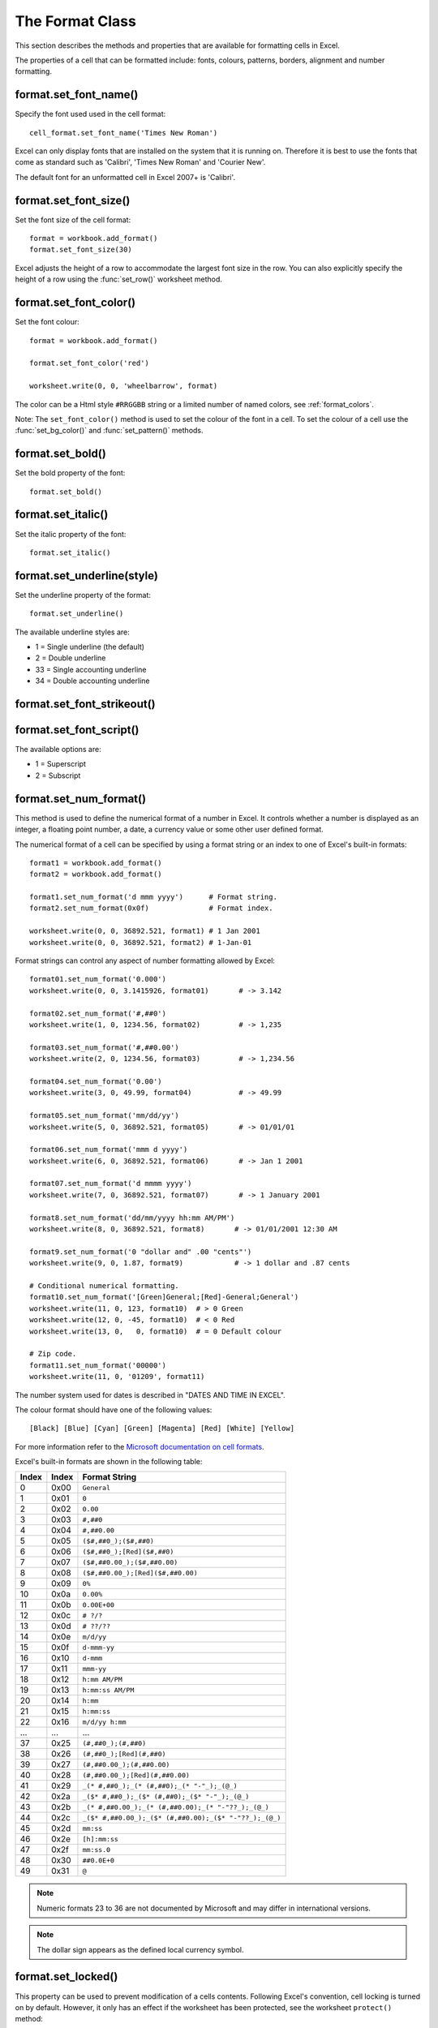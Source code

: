 .. _format:

The Format Class
================

This section describes the methods and properties that are available
for formatting cells in Excel.

The properties of a cell that can be formatted include: fonts, colours,
patterns, borders, alignment and number formatting.


format.set_font_name()
----------------------

.. py:function:: set_font_name(fontname)

   Set the font used in the cell.

   :param string fontname: Cell font.

Specify the font used used in the cell format::

    cell_format.set_font_name('Times New Roman')

Excel can only display fonts that are installed on the system that it
is running on. Therefore it is best to use the fonts that come as
standard such as 'Calibri', 'Times New Roman' and 'Courier New'.

The default font for an unformatted cell in Excel 2007+ is 'Calibri'.


format.set_font_size()
----------------------

.. py:function:: set_font_size(size)

   Set the size of the font used in the cell.

   :param int size: The cell font size.

Set the font size of the cell format::

    format = workbook.add_format()
    format.set_font_size(30)

Excel adjusts the height of a row to accommodate the largest font size in the
row. You can also explicitly specify the height of a row using the
:func:`set_row()` worksheet method.


format.set_font_color()
-----------------------

.. py:function:: set_font_color(color)

   Set the color of the font used in the cell.

   :param string color: The cell font color.


Set the font colour::

    format = workbook.add_format()
    
    format.set_font_color('red')
    
    worksheet.write(0, 0, 'wheelbarrow', format)

The color can be a Html style ``#RRGGBB`` string or a limited number of
named colors, see :ref:`format_colors`.

Note: The ``set_font_color()`` method is used to set the colour of the
font in a cell. To set the colour of a cell use the :func:`set_bg_color()`
and :func:`set_pattern()` methods.


format.set_bold()
-----------------

.. py:function:: set_bold()

   Turn on bold for the format font.

Set the bold property of the font::

    format.set_bold()


format.set_italic()
-------------------

.. py:function:: set_italic()

   Turn on italic for the format font.

Set the italic property of the font::

    format.set_italic()


format.set_underline(style)
---------------------------

.. py:function:: set_underline()

   Turn on underline for the format.
   
   :param int style: Underline style.

Set the underline property of the format::

    format.set_underline()

The available underline styles are:

* 1 = Single underline (the default)
* 2 = Double underline
* 33 = Single accounting underline
* 34 = Double accounting underline


format.set_font_strikeout()
---------------------------

.. py:function:: set_font_strikeout()

   Set the strikeout property of the font.


format.set_font_script()
------------------------

.. py:function:: set_font_script()

   Set the superscript/subscript property of the font.

The available options are:

* 1 = Superscript
* 2 = Subscript

format.set_num_format()
-----------------------

.. py:function:: set_num_format(format_string)

   Set the number format for a cell.
   
   :param string format_string: The cell number format.

This method is used to define the numerical format of a number in
Excel. It controls whether a number is displayed as an integer, a
floating point number, a date, a currency value or some other user
defined format.

The numerical format of a cell can be specified by using a format
string or an index to one of Excel's built-in formats::

    format1 = workbook.add_format()
    format2 = workbook.add_format()
    
    format1.set_num_format('d mmm yyyy')      # Format string.
    format2.set_num_format(0x0f)              # Format index.

    worksheet.write(0, 0, 36892.521, format1) # 1 Jan 2001
    worksheet.write(0, 0, 36892.521, format2) # 1-Jan-01

Format strings can control any aspect of number formatting allowed by Excel::

    format01.set_num_format('0.000')
    worksheet.write(0, 0, 3.1415926, format01)       # -> 3.142

    format02.set_num_format('#,##0')
    worksheet.write(1, 0, 1234.56, format02)         # -> 1,235

    format03.set_num_format('#,##0.00')
    worksheet.write(2, 0, 1234.56, format03)         # -> 1,234.56

    format04.set_num_format('0.00')
    worksheet.write(3, 0, 49.99, format04)           # -> 49.99

    format05.set_num_format('mm/dd/yy')
    worksheet.write(5, 0, 36892.521, format05)       # -> 01/01/01

    format06.set_num_format('mmm d yyyy')
    worksheet.write(6, 0, 36892.521, format06)       # -> Jan 1 2001

    format07.set_num_format('d mmmm yyyy')
    worksheet.write(7, 0, 36892.521, format07)       # -> 1 January 2001

    format8.set_num_format('dd/mm/yyyy hh:mm AM/PM')
    worksheet.write(8, 0, 36892.521, format8)       # -> 01/01/2001 12:30 AM

    format9.set_num_format('0 "dollar and" .00 "cents"')
    worksheet.write(9, 0, 1.87, format9)            # -> 1 dollar and .87 cents

    # Conditional numerical formatting.
    format10.set_num_format('[Green]General;[Red]-General;General')
    worksheet.write(11, 0, 123, format10)  # > 0 Green
    worksheet.write(12, 0, -45, format10)  # < 0 Red
    worksheet.write(13, 0,   0, format10)  # = 0 Default colour

    # Zip code.
    format11.set_num_format('00000')
    worksheet.write(11, 0, '01209', format11)

The number system used for dates is described in "DATES AND TIME IN EXCEL".

The colour format should have one of the following values::

    [Black] [Blue] [Cyan] [Green] [Magenta] [Red] [White] [Yellow]

For more information refer to the `Microsoft documentation on cell formats
<http://office.microsoft.com/en-gb/assistance/HP051995001033.aspx>`_.

Excel's built-in formats are shown in the following table:

+-------+-------+--------------------------------------------------------+
| Index | Index | Format String                                          |
+=======+=======+========================================================+
| 0     | 0x00  | ``General``                                            |
+-------+-------+--------------------------------------------------------+
| 1     | 0x01  | ``0``                                                  |
+-------+-------+--------------------------------------------------------+
| 2     | 0x02  | ``0.00``                                               |
+-------+-------+--------------------------------------------------------+
| 3     | 0x03  | ``#,##0``                                              |
+-------+-------+--------------------------------------------------------+
| 4     | 0x04  | ``#,##0.00``                                           |
+-------+-------+--------------------------------------------------------+
| 5     | 0x05  | ``($#,##0_);($#,##0)``                                 |
+-------+-------+--------------------------------------------------------+
| 6     | 0x06  | ``($#,##0_);[Red]($#,##0)``                            |
+-------+-------+--------------------------------------------------------+
| 7     | 0x07  | ``($#,##0.00_);($#,##0.00)``                           |
+-------+-------+--------------------------------------------------------+
| 8     | 0x08  | ``($#,##0.00_);[Red]($#,##0.00)``                      |
+-------+-------+--------------------------------------------------------+
| 9     | 0x09  | ``0%``                                                 |
+-------+-------+--------------------------------------------------------+
| 10    | 0x0a  | ``0.00%``                                              |
+-------+-------+--------------------------------------------------------+
| 11    | 0x0b  | ``0.00E+00``                                           |
+-------+-------+--------------------------------------------------------+
| 12    | 0x0c  | ``# ?/?``                                              |
+-------+-------+--------------------------------------------------------+
| 13    | 0x0d  | ``# ??/??``                                            |
+-------+-------+--------------------------------------------------------+
| 14    | 0x0e  | ``m/d/yy``                                             |
+-------+-------+--------------------------------------------------------+
| 15    | 0x0f  | ``d-mmm-yy``                                           |
+-------+-------+--------------------------------------------------------+
| 16    | 0x10  | ``d-mmm``                                              |
+-------+-------+--------------------------------------------------------+
| 17    | 0x11  | ``mmm-yy``                                             |
+-------+-------+--------------------------------------------------------+
| 18    | 0x12  | ``h:mm AM/PM``                                         |
+-------+-------+--------------------------------------------------------+
| 19    | 0x13  | ``h:mm:ss AM/PM``                                      |
+-------+-------+--------------------------------------------------------+
| 20    | 0x14  | ``h:mm``                                               |
+-------+-------+--------------------------------------------------------+
| 21    | 0x15  | ``h:mm:ss``                                            |
+-------+-------+--------------------------------------------------------+
| 22    | 0x16  | ``m/d/yy h:mm``                                        |
+-------+-------+--------------------------------------------------------+
| ...   | ...   | ...                                                    |
+-------+-------+--------------------------------------------------------+
| 37    | 0x25  | ``(#,##0_);(#,##0)``                                   |
+-------+-------+--------------------------------------------------------+
| 38    | 0x26  | ``(#,##0_);[Red](#,##0)``                              |
+-------+-------+--------------------------------------------------------+
| 39    | 0x27  | ``(#,##0.00_);(#,##0.00)``                             |
+-------+-------+--------------------------------------------------------+
| 40    | 0x28  | ``(#,##0.00_);[Red](#,##0.00)``                        |
+-------+-------+--------------------------------------------------------+
| 41    | 0x29  | ``_(* #,##0_);_(* (#,##0);_(* "-"_);_(@_)``            |
+-------+-------+--------------------------------------------------------+
| 42    | 0x2a  | ``_($* #,##0_);_($* (#,##0);_($* "-"_);_(@_)``         |
+-------+-------+--------------------------------------------------------+
| 43    | 0x2b  | ``_(* #,##0.00_);_(* (#,##0.00);_(* "-"??_);_(@_)``    |
+-------+-------+--------------------------------------------------------+
| 44    | 0x2c  | ``_($* #,##0.00_);_($* (#,##0.00);_($* "-"??_);_(@_)`` |
+-------+-------+--------------------------------------------------------+
| 45    | 0x2d  | ``mm:ss``                                              |
+-------+-------+--------------------------------------------------------+
| 46    | 0x2e  | ``[h]:mm:ss``                                          |
+-------+-------+--------------------------------------------------------+
| 47    | 0x2f  | ``mm:ss.0``                                            |
+-------+-------+--------------------------------------------------------+
| 48    | 0x30  | ``##0.0E+0``                                           |
+-------+-------+--------------------------------------------------------+
| 49    | 0x31  | ``@``                                                  |
+-------+-------+--------------------------------------------------------+

.. note::
   Numeric formats 23 to 36 are not documented by Microsoft and
   may differ in international versions.
.. note::
   The dollar sign appears as the defined local currency symbol.


format.set_locked()
-------------------

.. py:function:: set_locked(state)

   Set the cell locked state.
   
   :param bool state: Turn cell locking on or off. Defaults to True.

This property can be used to prevent modification of a cells
contents. Following Excel's convention, cell locking is turned on by
default. However, it only has an effect if the worksheet has been
protected, see the worksheet ``protect()`` method::

    locked = workbook.add_format()
    locked.set_locked(True)

    unlocked = workbook.add_format()
    locked.set_locked(False)

    # Enable worksheet protection
    worksheet.protect()

    # This cell cannot be edited.
    worksheet.write('A1', '=1+2', locked)

    # This cell can be edited.
    worksheet.write('A2', '=1+2', unlocked)


format.set_hidden()
-------------------

.. py:function:: set_hidden()

   Hide formulas in a cell.
  

This property is used to hide a formula while still displaying its
result. This is generally used to hide complex calculations from end
users who are only interested in the result. It only has an effect if
the worksheet has been protected, see the worksheet ``protect()``
method::

    hidden = workbook.add_format()
    hidden.set_hidden()

    # Enable worksheet protection
    worksheet.protect()

    # The formula in this cell isn't visible
    worksheet.write('A1', '=1+2', hidden)


format.set_align()
------------------

.. py:function:: set_align(alignment)

   Set the alignment for data in the cell.

   :param string alignment: The vertical and or horizontal alignment direction.

This method is used to set the horizontal and vertical text alignment
within a cell. The following are the available alignments:

+----------------------+--------------------+
| Horizontal alignment | Vertical alignment |
+======================+====================+
| center               | top                |
+----------------------+--------------------+
| right                | vcenter            |
+----------------------+--------------------+
| fill                 | bottom             |
+----------------------+--------------------+
| justify              | vjustify           |
+----------------------+--------------------+
| center_across        |                    |
+----------------------+--------------------+

Vertical and horizontal alignments can be combined. The
method is used as follows::

    format = workbook.add_format()
    
    format.set_align('center')
    format.set_align('vcenter')
    
    worksheet.set_row(0, 30)
    worksheet.write(0, 0, 'Some Text', format)

Text can be aligned across two or more adjacent cells using the
``'center_across'`` property. However, for genuine merged cells it is
better to use the ``merge_range()`` worksheet method.

The ``'vjustify'`` (vertical justify) option can be used to provide
automatic text wrapping in a cell. The height of the cell will be
adjusted to accommodate the wrapped text. To specify where the text
wraps use the ``set_text_wrap()`` method.


format.set_center_across()
--------------------------

.. py:function:: set_center_across()

   Centre text across adjacent cells.

Text can be aligned across two or more adjacent cells using the
``set_center_across()`` method. This is an alias for the
``set_align('center_across')`` method call.

Only one cell should contain the text, the other cells should be
blank::

    format = workbook.add_format()
    format.set_center_across()

    worksheet.write(1, 1, 'Center across selection', format)
    worksheet.write_blank(1, 2, format)

For actual merged cells it is better to use the ``merge_range()`` worksheet
method.


format.set_text_wrap()
----------------------

.. py:function:: set_text_wrap()

   Wrap text in a cell.

Turn text wrapping on for text in a cell::

    format = workbook.add_format()
    format.set_text_wrap()

    worksheet.write(0, 0, "Some long text to wrap in a cell", format)

If you wish to control where the text is wrapped you can add newline
characters to the string::

    format = workbook.add_format()
    format.set_text_wrap()

    worksheet.write(0, 0, "It's\na bum\nwrap", format)

Excel will adjust the height of the row to accommodate the wrapped
text. A similar effect can be obtained without newlines using the
``set_align('vjustify')`` method.


format.set_rotation()
---------------------

.. py:function:: set_rotation(angle)

   Set the rotation of the text in a cell.

   :param int angle: Rotation angle in the range -90 to 90 and 270.

Set the rotation of the text in a cell. The rotation can be any angle
in the range -90 to 90 degrees::

    format = workbook.add_format()
    format.set_rotation(30)

    worksheet.write(0, 0, 'This text is rotated', format)

The angle 270 is also supported. This indicates text where the letters
run from top to bottom.


format.set_indent()
-------------------

.. py:function:: set_indent(level)

   Set the cell text indentation level.

   :param int level: Indentation level.

This method can be used to indent text in a cell. The argument, which should
be an integer, is taken as the level of indentation::

    format = workbook.add_format()
    format.set_indent(2)

    worksheet.write(0, 0, 'This text is indented', format)

Indentation is a horizontal alignment property. It will override any
other horizontal properties but it can be used in conjunction with
vertical properties.


format.set_shrink()
-------------------

.. py:function:: set_shrink()

   Turn on the text "shrink to fit" for a cell.

This method can be used to shrink text so that it fits in a cell::

    format = workbook.add_format()
    format.set_shrink()

    worksheet.write(0, 0, 'Honey, I shrunk the text!', format)


format.set_text_justlast()
--------------------------

.. py:function:: set_text_justlast()

   Turn on the justify last text property.

Only applies to Far Eastern versions of Excel.


format.set_pattern()
--------------------

.. py:function:: set_pattern(index)

   :param int index: Pattern index. 0 - 18.

Set the background pattern of a cell.

The most common pattern is 1 which is a solid fill of the background color.


format.set_bg_color()
---------------------

.. py:function:: set_bg_color(color)

   Set the color of the background pattern in a cell.

   :param string color: The cell font color.

The ``set_bg_color()`` method can be used to set the background colour
of a pattern. Patterns are defined via the ``set_pattern()``
method. If a pattern hasn't been defined then a solid fill pattern is
used as the default.

Here is an example of how to set up a solid fill in a cell::

    format = workbook.add_format()

    format.set_pattern(1)  # This is optional when using a solid fill.
    format.set_bg_color('green')
    
    worksheet.write('A1', 'Ray', format)

The color can be a Html style ``#RRGGBB`` string or a limited number of
named colors, see :ref:`format_colors`.



format.set_fg_color()
---------------------

.. py:function:: set_fg_color(color)

   Set the color of the foreground pattern in a cell.

   :param string color: The cell font color.

The ``set_fg_color()`` method can be used to set the foreground colour
of a pattern.

The color can be a Html style ``#RRGGBB`` string or a limited number of
named colors, see :ref:`format_colors`.



format.set_border()
-------------------

.. py:function:: set_border(style)
   
   Set the cell border style.

   :param int style: Border style index. Default is 1.

Individual border elements can be configured using the following methods
with the same parameters:

* :func:`set_bottom()`
* :func:`set_top()`
* :func:`set_left()`
* :func:`set_right()`

A cell border is comprised of a border on the bottom, top, left and
right. These can be set to the same value using ``set_border()`` or
individually using the relevant method calls shown above.

The following shows the border styles sorted by XlsxWriter index
number:

+-------+---------------+--------+-----------------+
| Index | Name          | Weight | Style           |
+=======+===============+========+=================+
| 0     | None          | 0      |                 |
+-------+---------------+--------+-----------------+
| 1     | Continuous    | 1      | ``-----------`` |
+-------+---------------+--------+-----------------+
| 2     | Continuous    | 2      | ``-----------`` |
+-------+---------------+--------+-----------------+
| 3     | Dash          | 1      | ``- - - - - -`` |
+-------+---------------+--------+-----------------+
| 4     | Dot           | 1      | ``. . . . . .`` |
+-------+---------------+--------+-----------------+
| 5     | Continuous    | 3      | ``-----------`` |
+-------+---------------+--------+-----------------+
| 6     | Double        | 3      | ``===========`` |
+-------+---------------+--------+-----------------+
| 7     | Continuous    | 0      | ``-----------`` |
+-------+---------------+--------+-----------------+
| 8     | Dash          | 2      | ``- - - - - -`` |
+-------+---------------+--------+-----------------+
| 9     | Dash Dot      | 1      | ``- . - . - .`` |
+-------+---------------+--------+-----------------+
| 10    | Dash Dot      | 2      | ``- . - . - .`` |
+-------+---------------+--------+-----------------+
| 11    | Dash Dot Dot  | 1      | ``- . . - . .`` |
+-------+---------------+--------+-----------------+
| 12    | Dash Dot Dot  | 2      | ``- . . - . .`` |
+-------+---------------+--------+-----------------+
| 13    | SlantDash Dot | 2      | ``/ - . / - .`` |
+-------+---------------+--------+-----------------+

The following shows the borders sorted by style:

+--------------+--------+-----------------+-------+
| Name         | Weight | Style           | Index |
+==============+========+=================+=======+
| Continuous   | 0      | ``-----------`` | 7     |
+--------------+--------+-----------------+-------+
| Continuous   | 1      | ``-----------`` | 1     |
+--------------+--------+-----------------+-------+
| Continuous   | 2      | ``-----------`` | 2     |
+--------------+--------+-----------------+-------+
| Continuous   | 3      | ``-----------`` | 5     |
+--------------+--------+-----------------+-------+
| Dash         | 1      | ``- - - - - -`` | 3     |
+--------------+--------+-----------------+-------+
| Dash         | 2      | ``- - - - - -`` | 8     |
+--------------+--------+-----------------+-------+
| Dash Dot     | 1      | ``- . - . - .`` | 9     |
+--------------+--------+-----------------+-------+
| Dash Dot     | 2      | ``- . - . - .`` | 10    |
+--------------+--------+-----------------+-------+
| Dash Dot Dot | 1      | ``- . . - . .`` | 11    |
+--------------+--------+-----------------+-------+
| Dash Dot Dot | 2      | ``- . . - . .`` | 12    |
+--------------+--------+-----------------+-------+
| Dot          | 1      | ``. . . . . .`` | 4     |
+--------------+--------+-----------------+-------+
| Double       | 3      | ``===========`` | 6     |
+--------------+--------+-----------------+-------+
| None         | 0      |                 | 0     |
+--------------+--------+-----------------+-------+

The following shows the borders in the order shown in the Excel
Dialog:

+-------+-----------------+-------+-----------------+
| Index | Style           | Index | Style           |
+=======+=================+=======+=================+
| 0     | None            | 12    | ``- . . - . .`` |
+-------+-----------------+-------+-----------------+
| 7     | ``-----------`` | 13    | ``/ - . / - .`` |
+-------+-----------------+-------+-----------------+
| 4     | ``. . . . . .`` | 10    | ``- . - . - .`` |
+-------+-----------------+-------+-----------------+
| 11    | ``- . . - . .`` | 8     | ``- - - - - -`` |
+-------+-----------------+-------+-----------------+
| 9     | ``- . - . - .`` | 2     | ``-----------`` |
+-------+-----------------+-------+-----------------+
| 3     | ``- - - - - -`` | 5     | ``-----------`` |
+-------+-----------------+-------+-----------------+
| 1     | ``-----------`` | 6     | ``===========`` |
+-------+-----------------+-------+-----------------+


format.set_bottom()
-------------------

.. py:function:: set_bottom(style)
   
   Set the cell bottom border style.

   :param int style: Border style index. Default is 1.

Set the cell bottom border style. See :func:`set_border` for details on the
border styles.


format.set_top()
----------------

.. py:function:: set_top(style)
   
   Set the cell top border style.

   :param int style: Border style index. Default is 1.

Set the cell top border style. See :func:`set_border` for details on the
border styles.


format.set_left()
-----------------

.. py:function:: set_left(style)
   
   Set the cell left border style.

   :param int style: Border style index. Default is 1.

Set the cell left border style. See :func:`set_border` for details on the
border styles.


format.set_right()
------------------

.. py:function:: set_right(style)
   
   Set the cell right border style.

   :param int style: Border style index. Default is 1.

Set the cell right border style. See :func:`set_border` for details on the
border styles.


format.set_border_color()
-------------------------

.. py:function:: set_border_color(color)

   Set the color of the cell border.

   :param string color: The cell border color.
   
Individual border elements can be configured using the following methods
with the same parameters:

* :func:`set_bottom_color()`
* :func:`set_top_color()`
* :func:`set_left_color()`
* :func:`set_right_color()`

Set the colour of the cell borders. A cell border is comprised of a
border on the bottom, top, left and right. These can be set to the
same colour using ``set_border_color()`` or individually using the
relevant method calls shown above.

The color can be a Html style ``#RRGGBB`` string or a limited number of
named colors, see :ref:`format_colors`.


format.set_bottom_color()
-------------------------

.. py:function:: set_bottom_color(color)

   Set the color of the bottom cell border.

   :param string color: The cell border color.

See :func:`set_border_color` for details on the border colors.


format.set_top_color()
----------------------

.. py:function:: set_top_color(color)

   Set the color of the top cell border.

   :param string color: The cell border color.

See :func:`set_border_color` for details on the border colors.


format.set_left_color()
-----------------------

.. py:function:: set_left_color(color)

   Set the color of the left cell border.

   :param string color: The cell border color.

See :func:`set_border_color` for details on the border colors.


format.set_right_color()
------------------------

.. py:function:: set_right_color(color)

   Set the color of the right cell border.

   :param string color: The cell border color.

See :func:`set_border_color` for details on the border colors.



